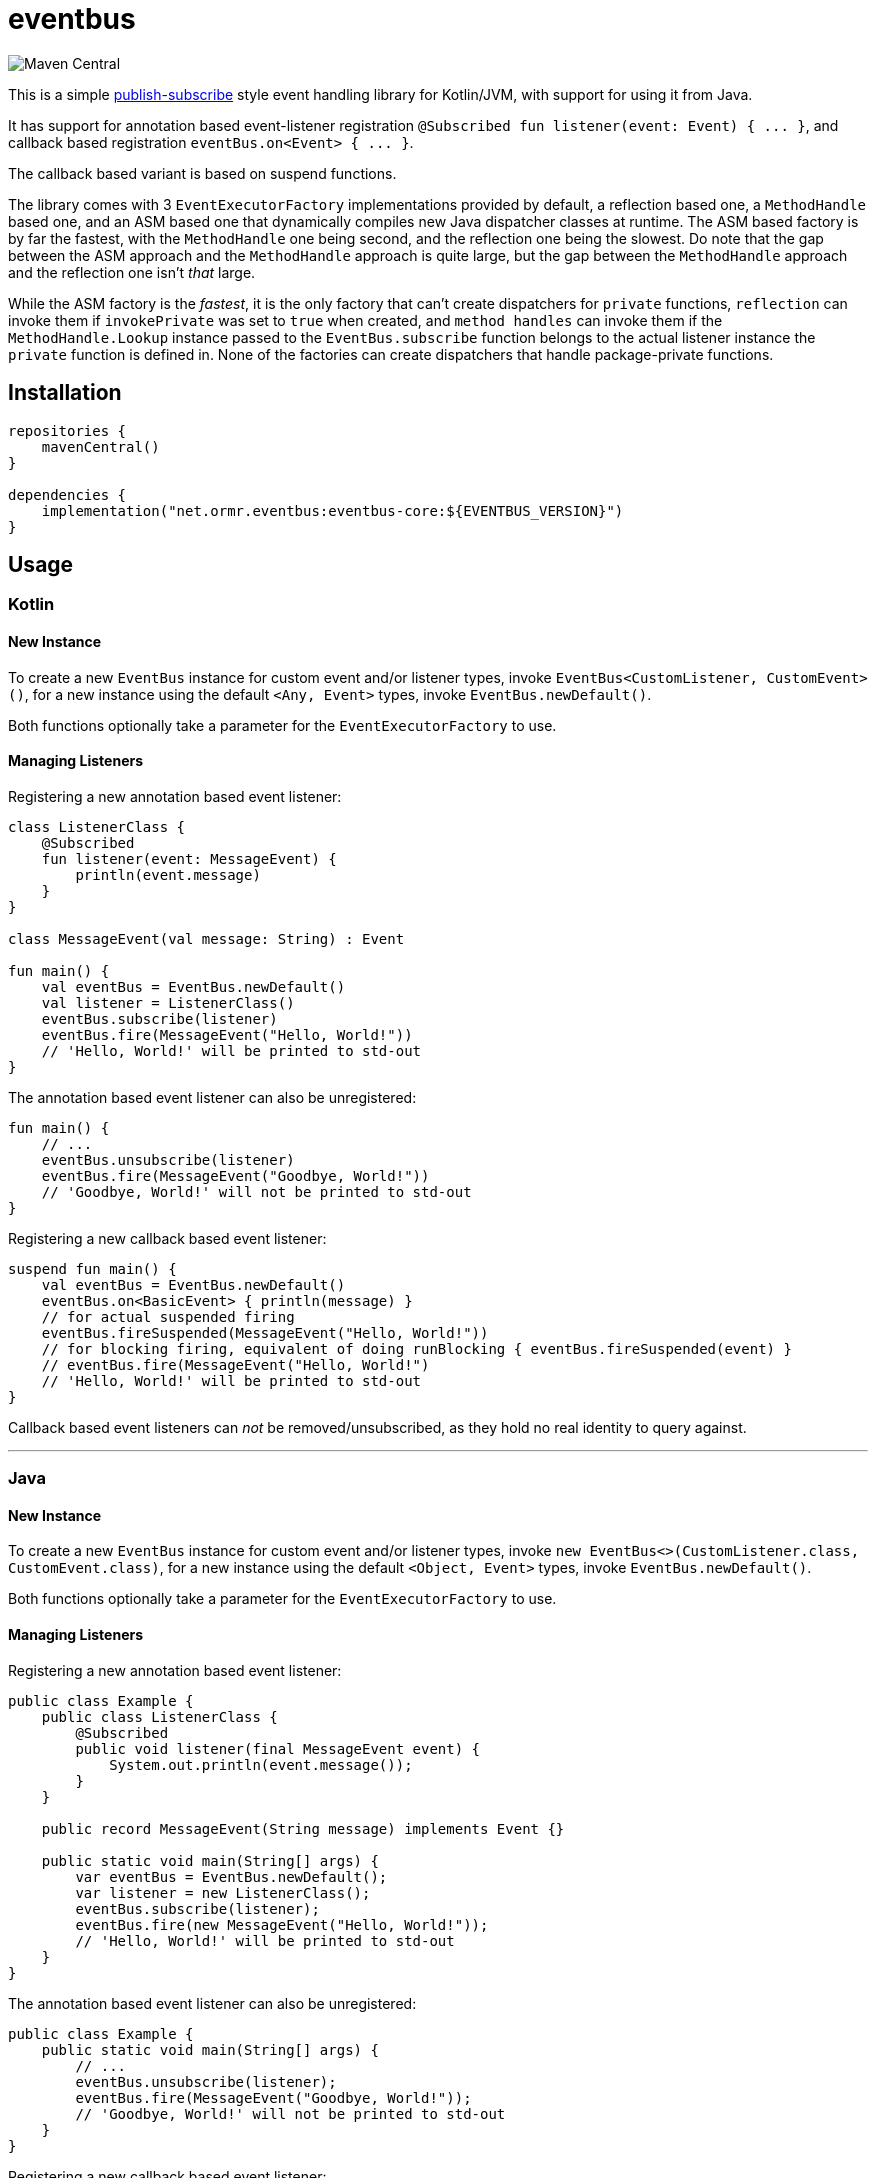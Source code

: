 = eventbus

image::https://img.shields.io/maven-central/v/net.ormr.eventbus/eventbus-core?label=release&style=for-the-badge[Maven Central]

:toc:

This is a simple https://en.wikipedia.org/wiki/Publish%E2%80%93subscribe_pattern[publish-subscribe] style event handling library for Kotlin/JVM, with support for using it from Java.

It has support for annotation based event-listener registration `+@Subscribed fun listener(event: Event) { ... }+`, and callback based
registration `+eventBus.on<Event> { ... }+`.

The callback based variant is based on suspend functions.

The library comes with 3 `+EventExecutorFactory+` implementations provided by default, a reflection based one, a
`+MethodHandle+` based one, and an ASM based one that dynamically compiles new Java dispatcher classes at runtime. The
ASM based factory is by far the fastest, with the `+MethodHandle+` one being second, and the reflection one being the
slowest. Do note that the gap between the ASM approach and the `+MethodHandle+` approach is quite large, but the gap
between the `+MethodHandle+` approach and the reflection one isn't _that_ large.

While the ASM factory is the _fastest_, it is the only factory that can't create dispatchers for `+private+` functions,
`+reflection+` can invoke them if `+invokePrivate+` was set to `+true+` when created, and `+method handles+` can invoke
them if the `+MethodHandle.Lookup+` instance passed to the `+EventBus.subscribe+` function belongs to the actual listener
instance the `+private+` function is defined in. None of the factories can create dispatchers that handle
package-private functions.

== Installation

[source,kotlin]
----
repositories {
    mavenCentral()
}

dependencies {
    implementation("net.ormr.eventbus:eventbus-core:${EVENTBUS_VERSION}")
}
----

== Usage

=== Kotlin
==== New Instance
To create a new `+EventBus+` instance for custom event and/or listener types, invoke `+EventBus<CustomListener, CustomEvent>()+`,
for a new instance using the default `+<Any, Event>+` types, invoke `+EventBus.newDefault()+`.

Both functions optionally take a parameter for the `+EventExecutorFactory+` to use.

==== Managing Listeners
Registering a new annotation based event listener:

[source,kotlin]
----
class ListenerClass {
    @Subscribed
    fun listener(event: MessageEvent) {
        println(event.message)
    }
}

class MessageEvent(val message: String) : Event

fun main() {
    val eventBus = EventBus.newDefault()
    val listener = ListenerClass()
    eventBus.subscribe(listener)
    eventBus.fire(MessageEvent("Hello, World!"))
    // 'Hello, World!' will be printed to std-out
}
----

The annotation based event listener can also be unregistered:

[source,kotlin]
----
fun main() {
    // ...
    eventBus.unsubscribe(listener)
    eventBus.fire(MessageEvent("Goodbye, World!"))
    // 'Goodbye, World!' will not be printed to std-out
}
----

Registering a new callback based event listener:

[source,kotlin]
----
suspend fun main() {
    val eventBus = EventBus.newDefault()
    eventBus.on<BasicEvent> { println(message) }
    // for actual suspended firing
    eventBus.fireSuspended(MessageEvent("Hello, World!"))
    // for blocking firing, equivalent of doing runBlocking { eventBus.fireSuspended(event) }
    // eventBus.fire(MessageEvent("Hello, World!")
    // 'Hello, World!' will be printed to std-out
}
----

Callback based event listeners can _not_ be removed/unsubscribed, as they hold no real identity to query against.

'''

=== Java
==== New Instance
To create a new `+EventBus+` instance for custom event and/or listener types, invoke `+new EventBus<>(CustomListener.class, CustomEvent.class)+`,
for a new instance using the default `+<Object, Event>+` types, invoke `+EventBus.newDefault()+`.

Both functions optionally take a parameter for the `+EventExecutorFactory+` to use.

==== Managing Listeners
Registering a new annotation based event listener:

[source,java]
----


public class Example {
    public class ListenerClass {
        @Subscribed
        public void listener(final MessageEvent event) {
            System.out.println(event.message());
        }
    }

    public record MessageEvent(String message) implements Event {}

    public static void main(String[] args) {
        var eventBus = EventBus.newDefault();
        var listener = new ListenerClass();
        eventBus.subscribe(listener);
        eventBus.fire(new MessageEvent("Hello, World!"));
        // 'Hello, World!' will be printed to std-out
    }
}
----

The annotation based event listener can also be unregistered:

[source,java]
----
public class Example {
    public static void main(String[] args) {
        // ...
        eventBus.unsubscribe(listener);
        eventBus.fire(MessageEvent("Goodbye, World!"));
        // 'Goodbye, World!' will not be printed to std-out
    }
}
----

Registering a new callback based event listener:

[source,java]
----
public class Example {
    public static void main(String[] args) {
        var eventBus = EventBus.newDefault();
        eventBus.on(MessageEvent.class, event -> System.out.println(event.message()));
        // Java does not know anything of Kotlin suspensions, and therefore when firing an event from the Java world
        // it will always be fired in a blocking manner.
        eventBus.fire(new MessageEvent("Hello, World!"));
        // 'Hello, World!' will be printed to std-out
    }
}
----

Callback based event listeners can _not_ be removed/unsubscribed, as they hold no real identity to query against.
